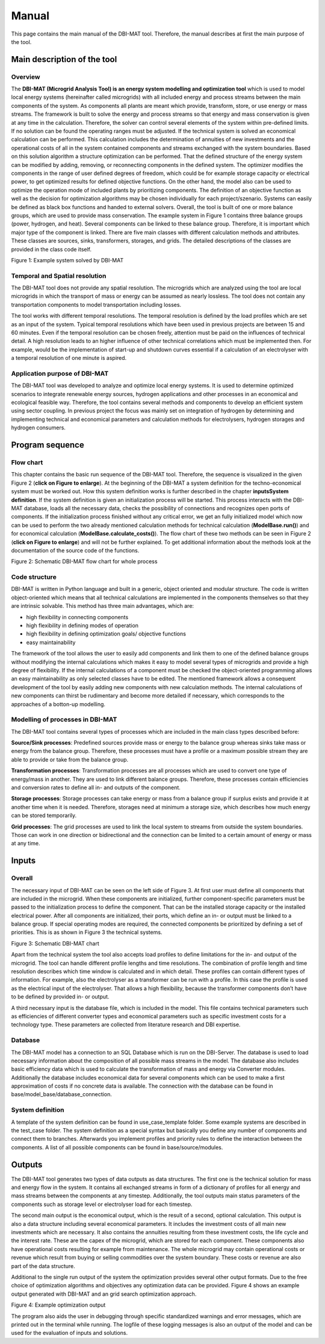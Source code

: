 ======
Manual
======

This page contains the main manual of the DBI-MAT tool.
Therefore, the manual describes at first the main purpose of the tool.

Main description of the tool
------------
Overview
....................
The **DBI-MAT (Microgrid Analysis Tool) is an energy system modelling and optimization tool** which is used to model local energy systems (hereinafter called microgrids) with all included energy and process streams between the main components of the system. As components all plants are meant which provide, transform, store, or use energy or mass streams. The framework is built to solve the energy and process streams so that energy and mass conservation is given at any time in the calculation. Therefore, the solver can control several elements of the system within pre-defined limits. If no solution can be found the operating ranges must be adjusted. If the technical system is solved an economical calculation can be performed. This calculation includes the determination of annuities of new investments and the operational costs of all in the system contained components and streams exchanged with the system boundaries. Based on this solution algorithm a structure optimization can be performed. That the defined structure of the energy system can be modified by adding, removing, or reconnecting components in the defined system. The optimizer modifies the components in the range of user defined degrees of freedom, which could be for example storage capacity or electrical power, to get optimized results for defined objective functions. On the other hand, the model also can be used to optimize the operation mode of included plants by prioritizing components. The definition of an objective function as well as the decision for optimization algorithms may be chosen individually for each project/szenario. Systems can easily be defined as black box functions and handed to external solvers.
Overall, the tool is built of one or more balance groups, which are used to provide mass conservation. The example system in Figure 1 contains three balance groups (power, hydrogen, and heat). Several components can be linked to these balance group. Therefore, it is important which major type of the component is linked. There are five main classes with different calculation methods and attributes. These classes are sources, sinks, transformers, storages, and grids. The detailed descriptions of the classes are provided in the class code itself.

Figure 1: Example system solved by DBI-MAT

.. image:: images/System_example.png
  :width: 800
  :alt: Figure 1: Example system solved by DBI-MAT

Temporal and Spatial resolution
....................
The DBI-MAT tool does not provide any spatial resolution. The microgrids which are analyzed using the tool are local microgrids in which the transport of mass or energy can be assumed as nearly lossless. The tool does not contain any transportation components to model transportation including losses.

The tool works with different temporal resolutions. The temporal resolution is defined by the load profiles which are set as an input of the system. Typical temporal resolutions which have been used in previous projects are between 15 and 60 minutes. Even if the temporal resolution can be chosen freely, attention must be paid on the influences of technical detail. A high resolution leads to an higher influence of other technical correlations which must be implemented then. For example, would be the implementation of start-up and shutdown curves essential if a calculation of an electrolyser with a temporal resolution of one minute is aspired.


Application purpose of DBI-MAT
....................
The DBI-MAT tool was developed to analyze and optimize local energy systems. It is used to determine optimized scenarios to integrate renewable energy sources, hydrogen applications and other processes in an economical and ecological feasible way. Therefore, the tool contains several methods and components to develop an efficient system using sector coupling. In previous project the focus was mainly set on integration of hydrogen by determining and implementing technical and economical parameters and calculation methods for electrolysers, hydrogen storages and hydrogen consumers.


Program sequence
----
Flow chart
....................
This chapter contains the basic run sequence of the DBI-MAT tool. Therefore, the sequence is visualized in the given Figure 2 (**click on Figure to enlarge**). At the beginning of the DBI-MAT a system definition for the techno-economical system must be worked out. How this system definition works is further described in the chapter **inputs\System definition**. If the system definition is given an initialization process will be started. This process interacts with the DBI-MAT database, loads all the necessary data, checks the possibility of connections and recognizes open ports of components. If the initialization process finished without any critical error, we get an fully initialized model which now can be used to perform the two already mentioned calculation methods for technical calculation (**ModelBase.run()**) and for economical calculation (**ModelBase.calculate_costs()**). The flow chart of these two methods can be seen in Figure 2 (**click on Figure to enlarge**) and will not be further explained. To get additional information about the methods look at the documentation of the source code of the functions.

Figure 2: Schematic DBI-MAT flow chart for whole process

.. image:: images/220329_DBI-MAT_Process_flow_diagram.svg
  :width: 800
  :alt: Figure 2: Schematic DBI-MAT chart


Code structure
....................

DBI-MAT is written in Python language and built in a generic, object oriented and modular structure. The code is written object-oriented which means that all technical calculations are implemented in the components themselves so that they are intrinsic solvable. This method has three main advantages, which are:

* high flexibility in connecting components
* high flexibility in defining modes of operation
* high flexibility in defining optimization goals/ objective functions
* easy maintainability

The framework of the tool allows the user to easily add components and link them to one of the defined balance groups without modifying the internal calculations which makes it easy to model several types of microgrids and provide a high degree of flexibility. If the internal calculations of a component must be checked the object-oriented programming allows an easy maintainability as only selected classes have to be edited. The mentioned framework allows a consequent development of the tool by easily adding new components with new calculation methods. The internal calculations of new components can thirst be rudimentary and become more detailed if necessary, which corresponds to the approaches of a botton-up modelling.

Modelling of processes in DBI-MAT
....................

The DBI-MAT tool contains several types of processes which are included in the main class types described before:

**Source/Sink processes**: Predefined sources provide mass or energy to the balance group whereas sinks take mass or energy from the balance group. Therefore, these processes must have a profile or a maximum possible stream they are able to provide or take from the balance group.

**Transformation processes**: Transformation processes are all processes which are used to convert one type of energy/mass in another. They are used to link different balance groups. Therefore, these processes contain efficiencies and conversion rates to define all in- and outputs of the component.

**Storage processes**: Storage processes can take energy or mass from a balance group if surplus exists and provide it at another time when it is needed. Therefore, storages need at minimum a storage size, which describes how much energy can be stored temporarily.

**Grid processes**: The grid processes are used to link the local system to streams from outside the system boundaries. Those can work in one direction or bidirectional and the connection can be limited to a certain amount of energy or mass at any time.


Inputs
----

Overall
....................

The necessary input of DBI-MAT can be seen on the left side of Figure 3. At first user must define all components that are included in the microgrid. When these components are initialized, further component-specific parameters must be passed to the initialization process to define the component. That can be the installed storage capacity or the installed electrical power. After all components are initialized, their ports, which define an in- or output must be linked to a balance group. If special operating modes are required, the connected components be prioritized by defining a set of priorities. This is as shown in Figure 3 the technical systems.

Figure 3: Schematic DBI-MAT chart

.. image:: images/Schematic_Figure_DBI-MAT.png
  :width: 800
  :alt: Figure 3: Schematic DBI-MAT chart

Apart from the technical system the tool also accepts load profiles to define limitations for the in- and output of the microgrid. The tool can handle different profile lengths and time resolutions. The combination of profile length and time resolution describes which time window is calculated and in which detail. These profiles can contain different types of information. For example, also the electrolyser as a transformer can be run with a profile. In this case the profile is used as the electrical input of the electrolyser. That allows a high flexibility, because the transformer components don’t have to be defined by provided in- or output.

A third necessary input is the database file, which is included in the model. This file contains technical parameters such as efficiencies of different converter types and economical parameters such as specific investment costs for a technology type. These parameters are collected from literature research and DBI expertise.

Database
....................
The DBI-MAT model has a connection to an SQL Database which is run on the DBI-Server. The database is used to load necessary information about the composition of all possible mass streams in the model. The database also includes basic efficiency data which is used to calculate the transformation of mass and energy via Converter modules. Additionally the database includes economical data for several components which can be used to make a first approximation of costs if no concrete data is available. The connection with the database can be found in base/model_base/database_connection.

System definition
....................
A template of the system definition can be found in use_case_template folder. Some example systems are described in the test_case folder. The system definition as a special syntax but basically you define any number of components and connect them to branches. Afterwards you implement profiles and priority rules to define the interaction between the components. A list of all possible components can be found in base/source/modules.

Outputs
----

The DBI-MAT tool generates two types of data outputs as data structures. The first one is the technical solution for mass and energy flow in the system. It contains all exchanged streams in form of a dictionary of profiles for all energy and mass streams between the components at any timestep. Additionally, the tool outputs main status parameters of the components such as storage level or electrolyser load for each timestep.

The second main output is the economical output, which is the result of a second, optional calculation. This output is also a data structure including several economical parameters. It includes the investment costs of all main new investments which are necessary. It also contains the annuities resulting from these investment costs, the life cycle and the interest rate. These are the capex of the microgrid, which are stored for each component. These components also have operational costs resulting for example from maintenance. The whole microgrid may contain operational costs or revenue which result from buying or selling commodities over the system boundary. These costs or revenue are also part of the data structure.

Additional to the single run output of the system the optimization provides several other output formats. Due to the free choice of optimization algorithms and objectives any optimization data can be provided. Figure 4 shows an example output generated with DBI-MAT and an grid search optimization approach.

Figure 4: Example optimization output

.. image:: images/Example_Optimization_Output.png
  :width: 800
  :alt: Figure 4: Example optimization output

The program also aids the user in debugging through specific standardized warnings and error messages, which are printed out in the terminal while running. The logfile of these logging messages is also an output of the model and can be used for the evaluation of inputs and solutions.
